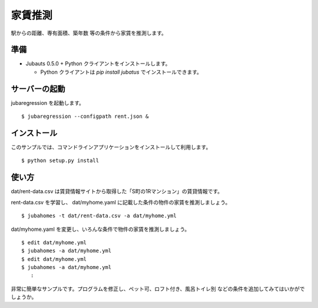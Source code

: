 ==========
 家賃推測
==========

駅からの距離、専有面積、築年数 等の条件から家賃を推測します。


準備
====

- Jubauts 0.5.0 + Python クライアントをインストールします。

  - Python クライアントは `pip install jubatus` でインストールできます。


サーバーの起動
==============

jubaregression を起動します。

::

 $ jubaregression --configpath rent.json &


インストール
============

このサンプルでは、コマンドラインアプリケーションをインストールして利用します。

::

  $ python setup.py install


使い方
======

dat/rent-data.csv は賃貸情報サイトから取得した「S町の1Rマンション」の賃貸情報です。

rent-data.csv を学習し、 dat/myhome.yaml に記載した条件の物件の家賃を推測しましょう。

::

  $ jubahomes -t dat/rent-data.csv -a dat/myhome.yml

dat/myhome.yaml を変更し、いろんな条件で物件の家賃を推測しましょう。

::

  $ edit dat/myhome.yml
  $ jubahomes -a dat/myhome.yml
  $ edit dat/myhome.yml
  $ jubahomes -a dat/myhome.yml
     :

非常に簡単なサンプルです。プログラムを修正し、ペット可、ロフト付き、風呂トイレ別 などの条件を追加してみてはいかがでしょうか。
